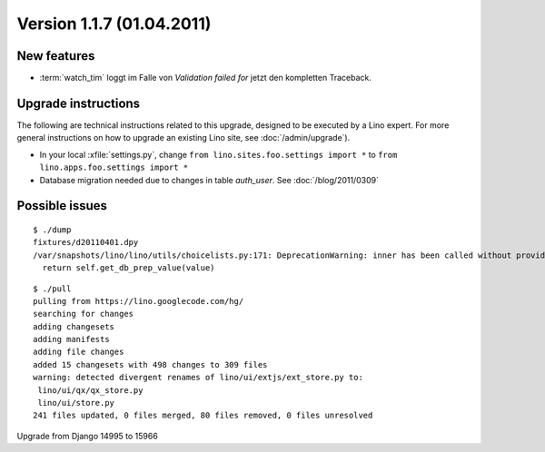 Version 1.1.7 (01.04.2011)
==========================

New features
------------

- :term:`watch_tim` loggt im Falle von `Validation failed for` 
  jetzt den kompletten Traceback.
  
Upgrade instructions
--------------------

The following are technical instructions related to this 
upgrade, designed to be executed by a Lino expert.
For more general instructions on how to upgrade an existing 
Lino site, see :doc:`/admin/upgrade`).

- In your local :xfile:`settings.py`, 
  change ``from lino.sites.foo.settings import *`` to 
  ``from lino.apps.foo.settings import *``

- Database migration needed due to changes in table `auth_user`.
  See :doc:`/blog/2011/0309`


Possible issues
---------------

::

  $ ./dump
  fixtures/d20110401.dpy
  /var/snapshots/lino/lino/utils/choicelists.py:171: DeprecationWarning: inner has been called without providing a connection argument.
    return self.get_db_prep_value(value)
    
    
::

  $ ./pull
  pulling from https://lino.googlecode.com/hg/
  searching for changes
  adding changesets
  adding manifests
  adding file changes
  added 15 changesets with 498 changes to 309 files
  warning: detected divergent renames of lino/ui/extjs/ext_store.py to:
   lino/ui/qx/qx_store.py
   lino/ui/store.py
  241 files updated, 0 files merged, 80 files removed, 0 files unresolved    
  
Upgrade from Django 14995 to 15966